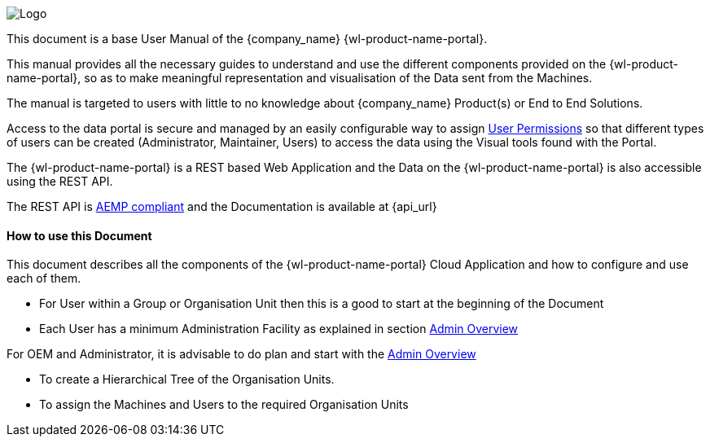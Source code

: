 image::logo.png[Logo]

This document is a base User Manual of the {company_name} {wl-product-name-portal}.

This manual provides all the necessary guides to understand and use the different components provided on the {wl-product-name-portal}, so as to make meaningful representation and visualisation of the Data sent from the Machines.

The manual is targeted to users with little to no knowledge about {company_name} Product(s) or End to End Solutions.

Access to the data portal is secure and managed by an easily configurable way to assign <<User Permissions, User Permissions>> so that different types of users can be created (Administrator, Maintainer, Users) to access the data using the Visual tools found with the Portal.

The {wl-product-name-portal} is a REST based Web Application and the Data on the {wl-product-name-portal} is also accessible using the REST API.

The REST API is <<AEMP compliant, AEMP compliant>> and the Documentation is available at {api_url}



<<<




:leveloffset: +2
== How to use this Document
:leveloffset: 0

This document describes all the components of the {wl-product-name-portal} Cloud Application and how to configure and use each of them.

 - For User within a Group or Organisation Unit then this is a good to start at the beginning of the Document

 - Each User has a minimum Administration Facility as explained in section <<Admin Overview, Admin Overview>>

For OEM and Administrator, it is advisable to do plan and start with the <<Admin Overview, Admin Overview>>

 - To create a Hierarchical Tree of the Organisation Units.

 - To assign the Machines and Users to the required Organisation Units

<<<
